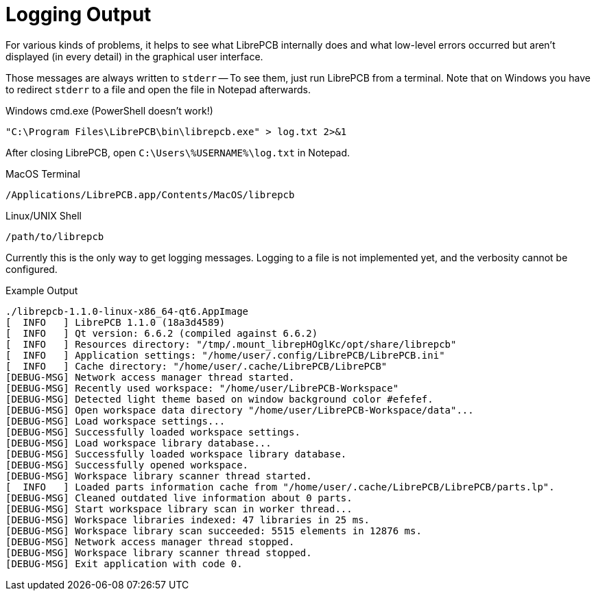 = Logging Output

For various kinds of problems, it helps to see what LibrePCB internally does
and what low-level errors occurred but aren't displayed (in every detail)
in the graphical user interface.

Those messages are always written to `stderr` -- To see them, just run LibrePCB
from a terminal. Note that on Windows you have to redirect `stderr` to a file
and open the file in Notepad afterwards.

.Windows cmd.exe (PowerShell doesn't work!)

[source,bash]
----
"C:\Program Files\LibrePCB\bin\librepcb.exe" > log.txt 2>&1
----

After closing LibrePCB, open `C:\Users\%USERNAME%\log.txt` in Notepad.

.MacOS Terminal

[source,bash]
----
/Applications/LibrePCB.app/Contents/MacOS/librepcb
----

.Linux/UNIX Shell

[source,bash]
----
/path/to/librepcb
----

Currently this is the only way to get logging messages. Logging to a file
is not implemented yet, and the verbosity cannot be configured.

.Example Output
[source,bash]
----
./librepcb-1.1.0-linux-x86_64-qt6.AppImage
[  INFO   ] LibrePCB 1.1.0 (18a3d4589)
[  INFO   ] Qt version: 6.6.2 (compiled against 6.6.2)
[  INFO   ] Resources directory: "/tmp/.mount_librepHOglKc/opt/share/librepcb"
[  INFO   ] Application settings: "/home/user/.config/LibrePCB/LibrePCB.ini"
[  INFO   ] Cache directory: "/home/user/.cache/LibrePCB/LibrePCB"
[DEBUG-MSG] Network access manager thread started.
[DEBUG-MSG] Recently used workspace: "/home/user/LibrePCB-Workspace"
[DEBUG-MSG] Detected light theme based on window background color #efefef.
[DEBUG-MSG] Open workspace data directory "/home/user/LibrePCB-Workspace/data"...
[DEBUG-MSG] Load workspace settings...
[DEBUG-MSG] Successfully loaded workspace settings.
[DEBUG-MSG] Load workspace library database...
[DEBUG-MSG] Successfully loaded workspace library database.
[DEBUG-MSG] Successfully opened workspace.
[DEBUG-MSG] Workspace library scanner thread started.
[  INFO   ] Loaded parts information cache from "/home/user/.cache/LibrePCB/LibrePCB/parts.lp".
[DEBUG-MSG] Cleaned outdated live information about 0 parts.
[DEBUG-MSG] Start workspace library scan in worker thread...
[DEBUG-MSG] Workspace libraries indexed: 47 libraries in 25 ms.
[DEBUG-MSG] Workspace library scan succeeded: 5515 elements in 12876 ms.
[DEBUG-MSG] Network access manager thread stopped.
[DEBUG-MSG] Workspace library scanner thread stopped.
[DEBUG-MSG] Exit application with code 0.
----
